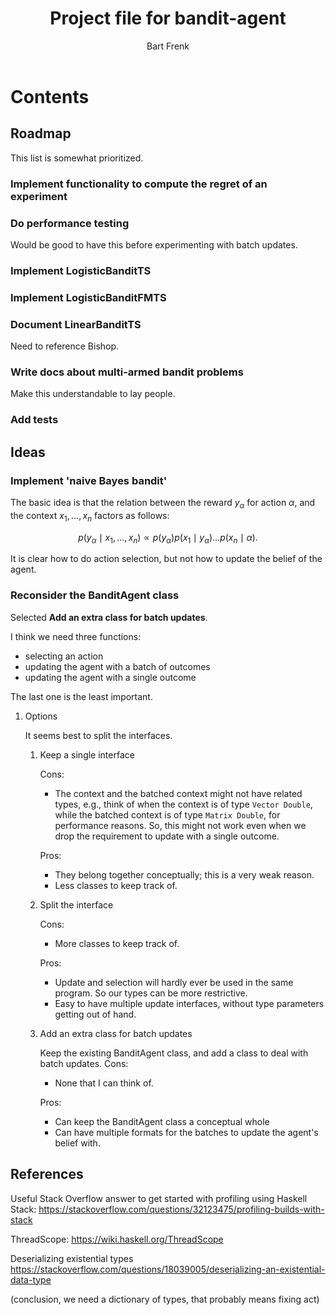 #+TITLE: Project file for bandit-agent
#+AUTHOR: Bart Frenk
#+EMAIL: bart.frenk@gmail.com

#+LATEX_HEADER: \usepackage{amsmath}
#+LATEX_HEADER: \usepackage{paralist}
#+LATEX_HEADER: \usepackage[utf8]{inputenc}
#+LATEX_HEADER: \usepackage{palatino}
#+LATEX_HEADER: \usepackage{euler}
#+LATEX_HEADER: \usepackage{setspace}
#+LATEX_HEADER: \renewcommand{\em}[1]{\textbf{#1}}
#+LATEX_HEADER: \newcommand{\E}[1]{\operatorname{\mathbb{E}}[#1]}
#+LATEX_HEADER: \setstretch{1.1}
#+LATEX_HEADER: \let\itemize\compactitem
#+LATEX_HEADER: \let\description\compactdesc
#+LATEX_HEADER: \let\enumerate\compactenum
#+LATEX_HEADER: \setlength{\parindent}{0em}
#+LATEX_HEADER: \setlength{\parskip}{1em}
#+LATEX_HEADER: \newcommand{\RR}{\mathbb{R}}
#+LATEX_HEADER: \newenvironment{exercise}{\textbf{Exercise.}}{}
#+OPTIONS: toc:nil todo:nil

* Contents

** Roadmap
This list is somewhat prioritized.

*** TODO Implement functionality to compute the regret of an experiment
*** TODO Do performance testing
Would be good to have this before experimenting with batch updates.
*** TODO Implement LogisticBanditTS
*** TODO Implement LogisticBanditFMTS
*** DONE Document LinearBanditTS
CLOSED: [2018-04-26 Thu 14:36]
Need to reference Bishop.
*** TODO Write docs about multi-armed bandit problems
Make this understandable to lay people.

*** TODO Add tests

** Ideas

*** Implement 'naive Bayes bandit'
The basic idea is that the relation between the reward $y_{\alpha}$ for action
$\alpha$, and the context $x_1, \ldots, x_n$ factors as follows:

\[
p(y_{\alpha} \mid x_1, \ldots, x_n) \propto p(y_{\alpha}) p(x_1 \mid y_{\alpha}) \ldots p(x_n \mid \alpha).
\]

It is clear how to do action selection, but not how to update the belief of the agent.

*** DONE Reconsider the BanditAgent class
CLOSED: [2018-04-29 Sun 00:38]
Selected *Add an extra class for batch updates*.

I think we need three functions:
- selecting an action
- updating the agent with a batch of outcomes
- updating the agent with a single outcome

The last one is the least important.


**** Options
It seems best to split the interfaces.

***** Keep a single interface
Cons:
- The context and the batched context might not have related types, e.g., think
  of when the context is of type =Vector Double=, while the batched context is
  of type =Matrix Double=, for performance reasons. So, this might not work even
  when we drop the requirement to update with a single outcome.
Pros:
- They belong together conceptually; this is a very weak reason.
- Less classes to keep track of.
***** Split the interface
Cons:
- More classes to keep track of.
Pros:
- Update and selection will hardly ever be used in the same program. So our
  types can be more restrictive.
- Easy to have multiple update interfaces, without type parameters getting out
  of hand.
***** Add an extra class for batch updates
Keep the existing BanditAgent class, and add a class to deal with batch updates.
Cons:
- None that I can think of.
Pros:
- Can keep the BanditAgent class a conceptual whole
- Can have multiple formats for the batches to update the agent's belief with.
** References
Useful Stack Overflow answer to get started with profiling using Haskell Stack:
https://stackoverflow.com/questions/32123475/profiling-builds-with-stack

ThreadScope: https://wiki.haskell.org/ThreadScope

Deserializing existential types
https://stackoverflow.com/questions/18039005/deserializing-an-existential-data-type

(conclusion, we need a dictionary of types, that probably means fixing act)
